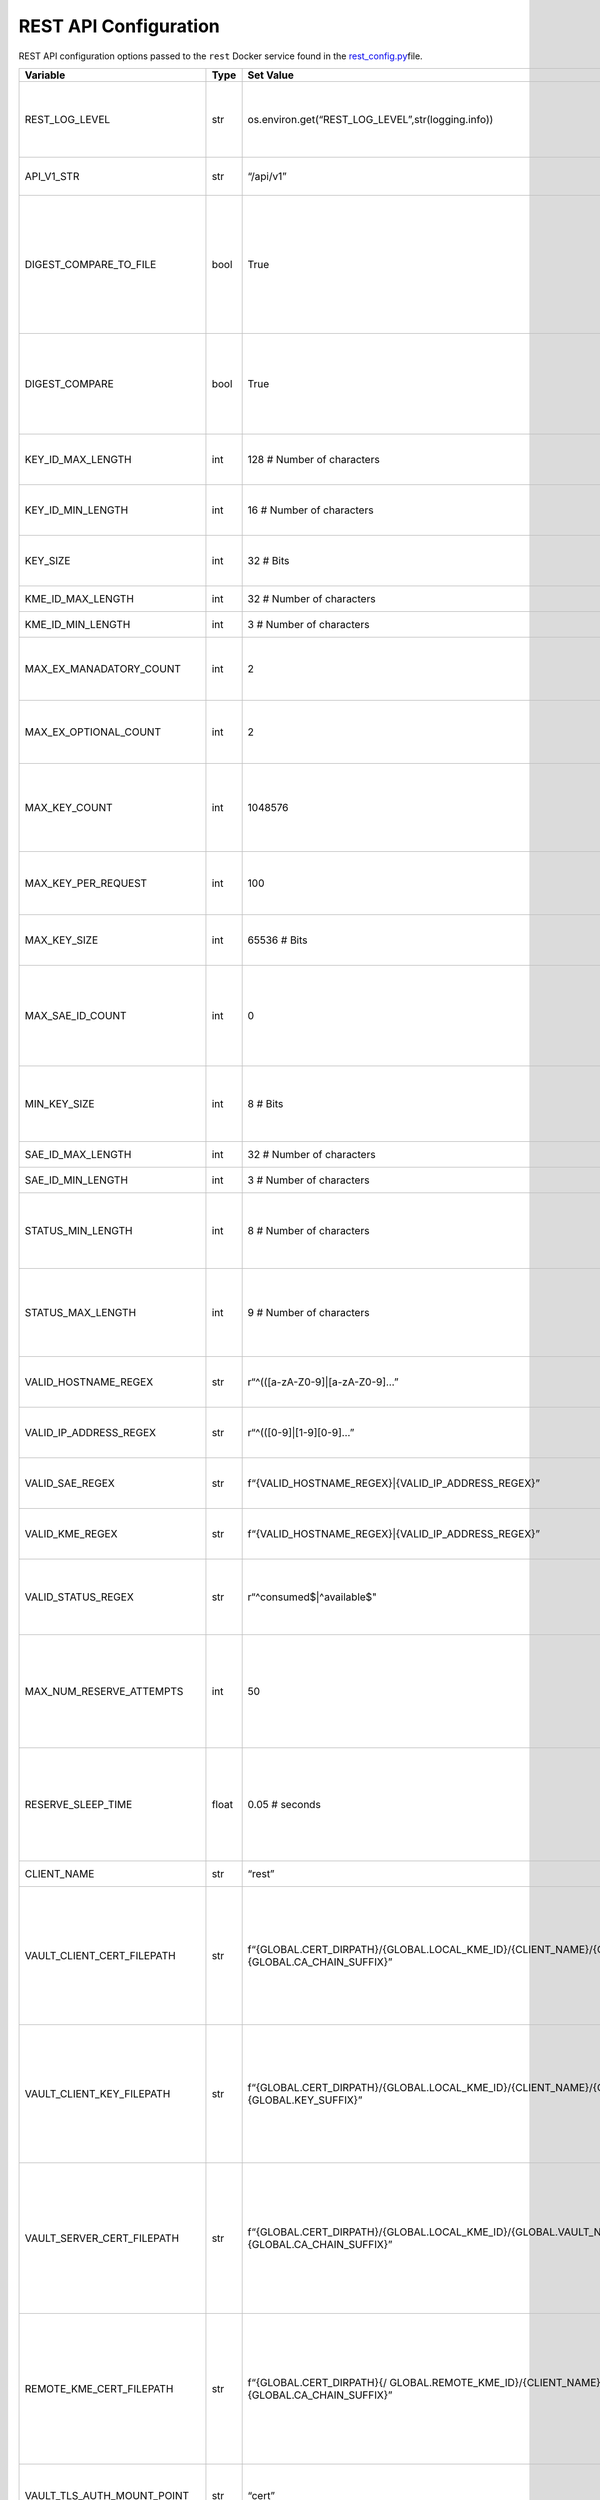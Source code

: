 REST API Configuration
======================

REST API configuration options passed to the ``rest`` Docker service
found in the `rest_config.py <../common/rest_config.py>`__\file.

+-----------------+-----------------+-----------------+-----------------+
| Variable        | Type            | Set Value       | Description     |
+=================+=================+=================+=================+
| REST_LOG_LEVEL  | str             | os\             | REST API        |
|                 |                 | .environ.get(“R\| log-level       |
|                 |                 | EST_LOG_LEVEL”,\| pulled from the |
|                 |                 | str\            | environment;    |
|                 |                 | (logging.info)) | set by the      |
|                 |                 |                 | log.env file    |
+-----------------+-----------------+-----------------+-----------------+
| API_V1_STR      | str             | “/api/v1”       | REST API        |
|                 |                 |                 | version 1 URL   |
|                 |                 |                 | path            |
+-----------------+-----------------+-----------------+-----------------+
| DIGEST\_\       | bool            | True            | Toggle wether   |
| COMPARE_TO_FILE |                 |                 | to compare      |
|                 |                 |                 | keying material |
|                 |                 |                 | HMAC digest to  |
|                 |                 |                 | the one         |
|                 |                 |                 | previously      |
|                 |                 |                 | written out to  |
|                 |                 |                 | file by either  |
|                 |                 |                 | watcher or      |
|                 |                 |                 | previous        |
|                 |                 |                 | request         |
+-----------------+-----------------+-----------------+-----------------+
| DIGEST_COMPARE  | bool            | True            | Toggle wether   |
|                 |                 |                 | to compare      |
|                 |                 |                 | keying material |
|                 |                 |                 | to HMAC digest  |
|                 |                 |                 | either written  |
|                 |                 |                 | to file or also |
|                 |                 |                 | within the      |
|                 |                 |                 | Vault epoch     |
|                 |                 |                 | file entry      |
+-----------------+-----------------+-----------------+-----------------+
| KE\             | int             | 128 # Number of | Max length of   |
| Y_ID_MAX_LENGTH |                 | characters      | key ID –        |
|                 |                 |                 | usually         |
|                 |                 |                 | associated with |
|                 |                 |                 | a UUID          |
+-----------------+-----------------+-----------------+-----------------+
| KE\             | int             | 16 # Number of  | Min length of a |
| Y_ID_MIN_LENGTH |                 | characters      | key ID –        |
|                 |                 |                 | usually         |
|                 |                 |                 | associated with |
|                 |                 |                 | a UUID          |
+-----------------+-----------------+-----------------+-----------------+
| KEY_SIZE        | int             | 32 # Bits       | Default key     |
|                 |                 |                 | size in bits to |
|                 |                 |                 | serve if a key  |
|                 |                 |                 | requested       |
+-----------------+-----------------+-----------------+-----------------+
| KM\             | int             | 32 # Number of  | Max length of   |
| E_ID_MAX_LENGTH |                 | characters      | KME ID string   |
+-----------------+-----------------+-----------------+-----------------+
| KM\             | int             | 3 # Number of   | Min length of   |
| E_ID_MIN_LENGTH |                 | characters      | KME ID string   |
+-----------------+-----------------+-----------------+-----------------+
| MAX_EX_M\       | int             | 2               | Max number of   |
| ANADATORY_COUNT |                 |                 | ‘exten          |
|                 |                 |                 | sion_mandatory’ |
|                 |                 |                 | entries; see    |
|                 |                 |                 | ETSI document   |
+-----------------+-----------------+-----------------+-----------------+
| MAX_EX\         | int             | 2               | Max number of   |
| _OPTIONAL_COUNT |                 |                 | ‘exte           |
|                 |                 |                 | nsion_optional’ |
|                 |                 |                 | entries; see    |
|                 |                 |                 | ETSI document   |
+-----------------+-----------------+-----------------+-----------------+
| MAX_KEY_COUNT   | int             | 1048576         | Max key count   |
|                 |                 |                 | that can be     |
|                 |                 |                 | stored in the   |
|                 |                 |                 | back end Vault  |
|                 |                 |                 | instance;       |
|                 |                 |                 | currently       |
|                 |                 |                 | arbitrarly set  |
+-----------------+-----------------+-----------------+-----------------+
| MAX\_\          | int             | 100             | Max number of   |
| KEY_PER_REQUEST |                 |                 | keys per key    |
|                 |                 |                 | request;        |
|                 |                 |                 | currently       |
|                 |                 |                 | arbitrarily set |
+-----------------+-----------------+-----------------+-----------------+
| MAX_KEY_SIZE    | int             | 65536 # Bits    | Max size in     |
|                 |                 |                 | bits of one     |
|                 |                 |                 | key; currently  |
|                 |                 |                 | arbitrarily set |
+-----------------+-----------------+-----------------+-----------------+
| M\              | int             | 0               | Max number of   |
| AX_SAE_ID_COUNT |                 |                 | additional SAEs |
|                 |                 |                 | to send keyig   |
|                 |                 |                 | material to;    |
|                 |                 |                 | NOTE: no key    |
|                 |                 |                 | relay is        |
|                 |                 |                 | currently built |
|                 |                 |                 | into guardian   |
+-----------------+-----------------+-----------------+-----------------+
| MIN_KEY_SIZE    | int             | 8 # Bits        | Min key size in |
|                 |                 |                 | bits; this is   |
|                 |                 |                 | specifically    |
|                 |                 |                 | set with Base64 |
|                 |                 |                 | and bit/byte    |
|                 |                 |                 | storage in mind |
+-----------------+-----------------+-----------------+-----------------+
| SA\             | int             | 32 # Number of  | Max length of   |
| E_ID_MAX_LENGTH |                 | characters      | SAE ID          |
+-----------------+-----------------+-----------------+-----------------+
| SA\             | int             | 3 # Number of   | Min length of   |
| E_ID_MIN_LENGTH |                 | characters      | SAE ID          |
+-----------------+-----------------+-----------------+-----------------+
| ST\             | int             | 8 # Number of   | Currently       |
| ATUS_MIN_LENGTH |                 | characters      | limited to the  |
|                 |                 |                 | sizes of        |
|                 |                 |                 | ‘consumed’ and  |
|                 |                 |                 | ‘available’     |
|                 |                 |                 | strings used in |
|                 |                 |                 | KeyIDLedgers    |
+-----------------+-----------------+-----------------+-----------------+
| ST\             | int             | 9 # Number of   | Currenlty       |
| ATUS_MAX_LENGTH |                 | characters      | limited to the  |
|                 |                 |                 | sizes of        |
|                 |                 |                 | ‘consumed’ and  |
|                 |                 |                 | ‘available’     |
|                 |                 |                 | strings used in |
|                 |                 |                 | KeyIDLedgers    |
+-----------------+-----------------+-----------------+-----------------+
| VALID\          | str             | r“^(([a-zA-Z0-9\| A regular       |
| _HOSTNAME_REGEX |                 | ]|[a-zA-Z0-9]…” | expression to   |
|                 |                 |                 | limit a string  |
|                 |                 |                 | to a hostname   |
+-----------------+-----------------+-----------------+-----------------+
| VALID_I\        | str             | r“^(([0-\       | A regular       |
| P_ADDRESS_REGEX |                 | 9]|[1-9][0-9]…” | expression to   |
|                 |                 |                 | limit a string  |
|                 |                 |                 | to an IP        |
|                 |                 |                 | address         |
+-----------------+-----------------+-----------------+-----------------+
| VALID_SAE_REGEX | str             | f“{VALID_HOS\   | Full regular    |
|                 |                 | TNAME_REGEX}|{V\| expression      |
|                 |                 | ALID_IP\_\      | limitation used |
|                 |                 | ADDRESS_REGEX}” | for SAE IDs     |
+-----------------+-----------------+-----------------+-----------------+
| VALID_KME_REGEX | str             | f“{VALI\        | Full regular    |
|                 |                 | D_HOSTNAME_REGE\| expression      |
|                 |                 | X}|{VALID_IP\_\ | limitation used |
|                 |                 | ADDRESS_REGEX}” | for KME IDs     |
+-----------------+-----------------+-----------------+-----------------+
| VAL\            | str             | r“^c\           | Full regular    |
| ID_STATUS_REGEX |                 | onsumed\$\      | expression      |
|                 |                 | \|^available\$" | limitation for  |
|                 |                 |                 | KeyIDLedger     |
|                 |                 |                 | statuses in the |
|                 |                 |                 | Vault back end  |
+-----------------+-----------------+-----------------+-----------------+
| MAX_NUM_R\      | int             | 50              | Max number of   |
| ESERVE_ATTEMPTS |                 |                 | rconsecutive    |
|                 |                 |                 | Vault back end  |
|                 |                 |                 | epoch file      |
|                 |                 |                 | reservation     |
|                 |                 |                 | attempts before |
|                 |                 |                 | erroring with a |
|                 |                 |                 | 503/504 HTTP    |
|                 |                 |                 | status code     |
+-----------------+-----------------+-----------------+-----------------+
| RES\            | float           | 0.05 # seconds  | Time to wait in |
| ERVE_SLEEP_TIME |                 |                 | seconds between |
|                 |                 |                 | reservation     |
|                 |                 |                 | attempts if a   |
|                 |                 |                 | Vault back end  |
|                 |                 |                 | epoch file is   |
|                 |                 |                 | not currently   |
|                 |                 |                 | available       |
+-----------------+-----------------+-----------------+-----------------+
| CLIENT_NAME     | str             | “rest”          | Name of the     |
|                 |                 |                 | Docker service  |
+-----------------+-----------------+-----------------+-----------------+
| VAULT_CLIEN\    | str             | f“{GLOBAL.C\    | In-container    |
| T_CERT_FILEPATH |                 | ERT_DIRPATH}/{G\| file path to    |
|                 |                 | LOBAL.LOCAL\_KM\| the rest        |
|                 |                 | E_ID}/{CLIENT_N\| certificate     |
|                 |                 | AME}/{CLIENT\_\ | chain file to   |
|                 |                 | NAME}{GLOBAL.CA\| use when        |
|                 |                 | _CHAIN_SUFFIX}” | connecting to   |
|                 |                 |                 | the local Vault |
|                 |                 |                 | instance; must  |
|                 |                 |                 | match           |
|                 |                 |                 | docker-compose  |
|                 |                 |                 | yaml file       |
|                 |                 |                 | volume          |
|                 |                 |                 | locations       |
+-----------------+-----------------+-----------------+-----------------+
| VAULT_CLIE\     | str             | f“{\            | In-container    |
| NT_KEY_FILEPATH |                 | GLOBAL.CERT_DIR\| file path to    |
|                 |                 | PATH}/{GLOBAL.L\| the rest        |
|                 |                 | OCAL_KME_ID}/{C\| private key     |
|                 |                 | LIENT_NAME}/{CL\| file to use     |
|                 |                 | IENT_NAME}{GLOB\| when connecting |
|                 |                 | AL.KEY_SUFFIX}” | to the local    |
|                 |                 |                 | Vault instance; |
|                 |                 |                 | must match      |
|                 |                 |                 | docker-compose  |
|                 |                 |                 | yaml file       |
|                 |                 |                 | volume          |
|                 |                 |                 | locations       |
+-----------------+-----------------+-----------------+-----------------+
| VAULT_SERVE\    | str             | f“{GL\          | In-container    |
| R_CERT_FILEPATH |                 | OBAL.CERT_DIRPA\| file path to    |
|                 |                 | TH}/{GLOBAL.LOC\| the Vault back  |
|                 |                 | AL_KME_ID}/{GLO\| end server      |
|                 |                 | BAL.VAULT_NAME}\| certificate     |
|                 |                 | /{GLOBAL.\      | chain file to   |
|                 |                 | VAULT\_\        | use in server   |
|                 |                 | NAME}{GLOBAL.CA\| vertification;  |
|                 |                 | _CHAIN_SUFFIX}” | must match      |
|                 |                 |                 | docker-compose  |
|                 |                 |                 | file volume     |
|                 |                 |                 | locations       |
+-----------------+-----------------+-----------------+-----------------+
| REMOTE_KM\      | str             | f“{GLOBAL\      | In-container    |
| E_CERT_FILEPATH |                 | .CERT_DIRPATH}{/| file path to    |
|                 |                 | GLOBAL.REMOTE\_\| the remote KME  |
|                 |                 | KME_ID}/{CLIENT\| certificate     |
|                 |                 | _NAME}\         | chain file to   |
|                 |                 | /{CLIENT\_\     | use in client   |
|                 |                 | NAME}{GLOBAL.CA\| vertification;  |
|                 |                 | _CHAIN_SUFFIX}” | must match      |
|                 |                 |                 | docker-compose  |
|                 |                 |                 | file volume     |
|                 |                 |                 | locations       |
+-----------------+-----------------+-----------------+-----------------+
| VAULT_TLS_A\    | str             | “cert”          | Vault back end  |
| UTH_MOUNT_POINT |                 |                 | instance        |
|                 |                 |                 | certificate     |
|                 |                 |                 | authentication  |
|                 |                 |                 | mount point     |
+-----------------+-----------------+-----------------+-----------------+
| REMOTE_KME_URL  | str             | f“https:/\      | URL to the      |
|                 |                 | /{GLOBAL.REMOTE\| remote KME host |
|                 |                 | _KME_ID}{API\_\ |                 |
|                 |                 | V1_STR}/ledger/\|                 |
|                 |                 | {GLOBAL.LOCAL_K\|                 |
|                 |                 | ME_ID}/key_ids” |                 |
+-----------------+-----------------+-----------------+-----------------+
| REMOTE_KME_R\   | float           | 10.0 # seconds  | Time in seconds |
| ESPONSE_TIMEOUT |                 |                 | to wait for     |
|                 |                 |                 | remote KME host |
|                 |                 |                 | response before |
|                 |                 |                 | timeout occurs  |
+-----------------+-----------------+-----------------+-----------------+
| VAULT_MA\       | int             | 10              | Max number of   |
| X_CONN_ATTEMPTS |                 |                 | Vault back end  |
|                 |                 |                 | connection      |
|                 |                 |                 | attempts before |
|                 |                 |                 | failing         |
+-----------------+-----------------+-----------------+-----------------+
| BACKOFF_FACTOR  | float           | 1.0             | Back off factor |
|                 |                 |                 | used for        |
|                 |                 |                 | connection      |
|                 |                 |                 | attempts        |
+-----------------+-----------------+-----------------+-----------------+
| BACKOFF_MAX     | float           | 8.0 # seconds   | Max backoff     |
|                 |                 |                 | time when       |
|                 |                 |                 | attempting      |
|                 |                 |                 | connection in   |
|                 |                 |                 | seconds         |
+-----------------+-----------------+-----------------+-----------------+
